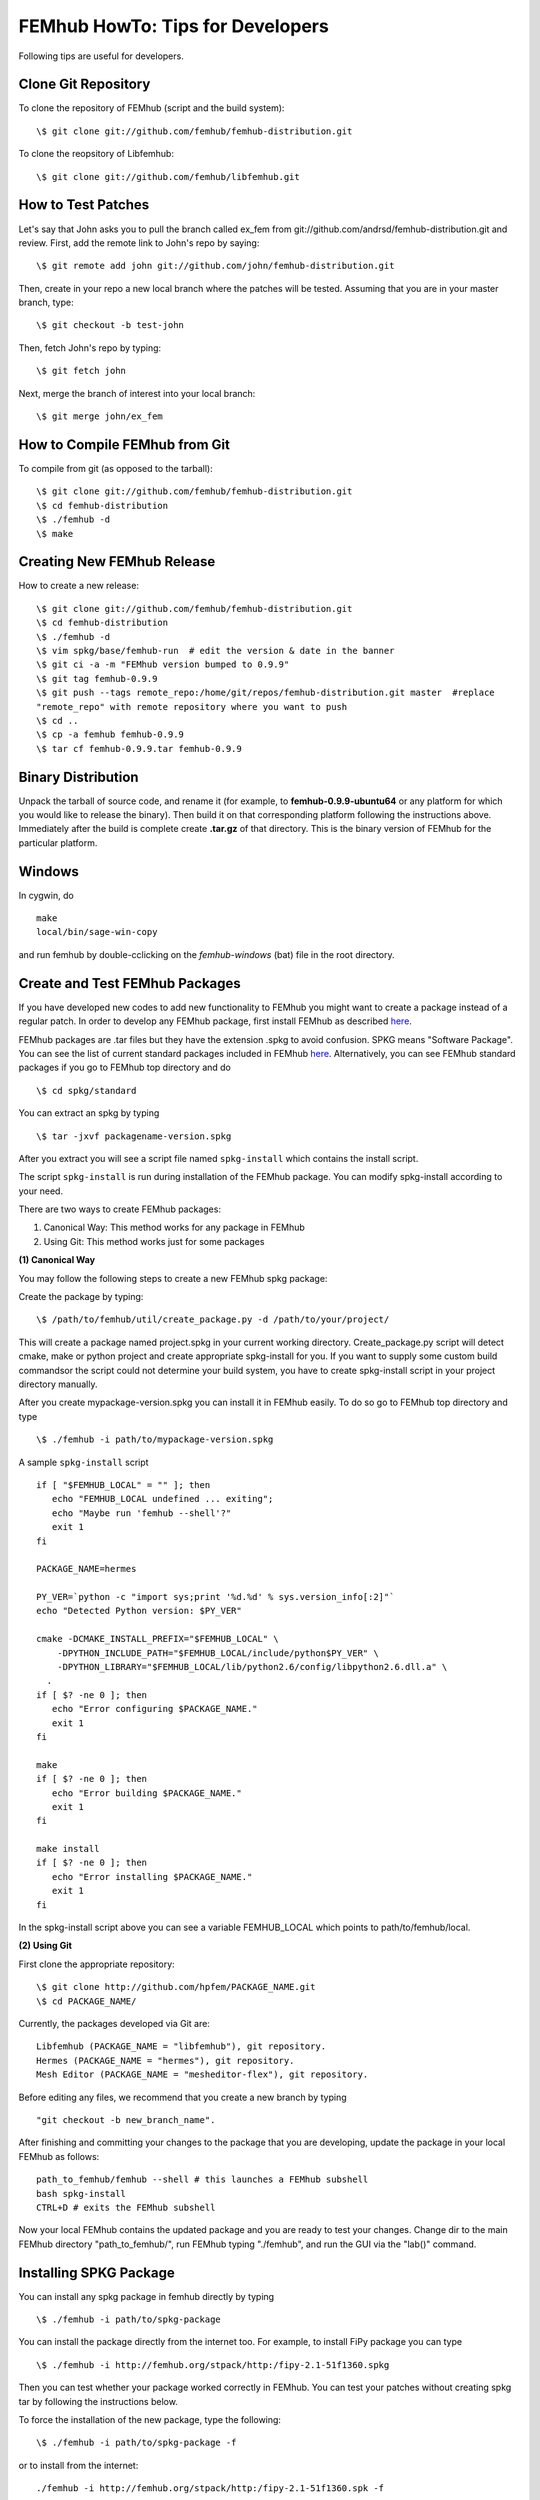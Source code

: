 =================================
FEMhub HowTo: Tips for Developers
=================================
Following tips are useful for developers.

Clone Git Repository
--------------------

To clone the repository of FEMhub (script and the build system):
::
  \$ git clone git://github.com/femhub/femhub-distribution.git

To clone the reopsitory of Libfemhub:
::
  \$ git clone git://github.com/femhub/libfemhub.git


How to Test Patches
-------------------
Let's say that John asks you to pull the branch called ex_fem from git://github.com/andrsd/femhub-distribution.git and review.
First, add the remote link to John's repo by saying:
::
  \$ git remote add john git://github.com/john/femhub-distribution.git

Then, create in your repo a new local branch where the patches will be tested. Assuming that you are in your master branch, type:
::
  \$ git checkout -b test-john

Then, fetch John's repo by typing:
::
  \$ git fetch john

Next, merge the branch of interest into your local branch:
::
 \$ git merge john/ex_fem


How to Compile FEMhub from Git
------------------------------
To compile from git (as opposed to the tarball):
::
  \$ git clone git://github.com/femhub/femhub-distribution.git
  \$ cd femhub-distribution
  \$ ./femhub -d
  \$ make


Creating New FEMhub Release
---------------------------
How to create a new release:
::
  \$ git clone git://github.com/femhub/femhub-distribution.git
  \$ cd femhub-distribution
  \$ ./femhub -d
  \$ vim spkg/base/femhub-run  # edit the version & date in the banner
  \$ git ci -a -m "FEMhub version bumped to 0.9.9"
  \$ git tag femhub-0.9.9
  \$ git push --tags remote_repo:/home/git/repos/femhub-distribution.git master  #replace
  "remote_repo" with remote repository where you want to push
  \$ cd ..
  \$ cp -a femhub femhub-0.9.9
  \$ tar cf femhub-0.9.9.tar femhub-0.9.9


Binary Distribution
-------------------
Unpack the tarball of source code, and rename it (for example, to
**femhub-0.9.9-ubuntu64** or any platform for which you would like to release
the binary). Then build it on that corresponding platform following the
instructions above.
Immediately after the build is complete create **.tar.gz** of that directory.
This is the binary version of FEMhub for the particular platform.


Windows
-------
In cygwin, do
::
  make
  local/bin/sage-win-copy

and run femhub by double-cclicking on the `femhub-windows` (bat) file in the root directory. 


Create and Test FEMhub Packages
-------------------------------
If you have developed new codes to add new functionality to FEMhub you might
want to create a package instead of a regular patch. In order to develop any
FEMhub package, first install FEMhub as described `here <http://femhub.org/doc/src/install_run.html>`_.

FEMhub packages are .tar files but they have the extension .spkg to avoid
confusion. SPKG means "Software Package". You can see the list of current
standard packages included in FEMhub `here <http://femhub.org/codes.php>`_.
Alternatively, you can see FEMhub standard packages if you go to FEMhub top directory and do
::
  \$ cd spkg/standard

You can extract an spkg by typing
::
  \$ tar -jxvf packagename-version.spkg

After you extract you will see a script file named ``spkg-install`` which contains the install script.

The script ``spkg-install`` is run during installation of the FEMhub package. You can modify spkg-install according to your need.

There are two ways to create FEMhub packages:

(1) Canonical Way: This method works for any package in FEMhub

(2) Using Git: This method works just for some packages

**(1) Canonical Way**

You may follow the following steps to create a new FEMhub spkg package:

Create the package by typing:
::
  \$ /path/to/femhub/util/create_package.py -d /path/to/your/project/

This will create a package named project.spkg in your current working directory.
Create_package.py script will detect cmake, make or python project and create appropriate spkg-install for you. If you want to supply some custom build commandsor the script could not determine your build system, you have to create spkg-install script in your project directory manually.

After you create mypackage-version.spkg you can install it in FEMhub easily. To do so go to FEMhub top directory and type
::
  \$ ./femhub -i path/to/mypackage-version.spkg

A sample ``spkg-install`` script
::
  if [ "$FEMHUB_LOCAL" = "" ]; then
     echo "FEMHUB_LOCAL undefined ... exiting";
     echo "Maybe run 'femhub --shell'?"
     exit 1
  fi

  PACKAGE_NAME=hermes

  PY_VER=`python -c "import sys;print '%d.%d' % sys.version_info[:2]"`
  echo "Detected Python version: $PY_VER"

  cmake -DCMAKE_INSTALL_PREFIX="$FEMHUB_LOCAL" \
      -DPYTHON_INCLUDE_PATH="$FEMHUB_LOCAL/include/python$PY_VER" \
      -DPYTHON_LIBRARY="$FEMHUB_LOCAL/lib/python2.6/config/libpython2.6.dll.a" \
    .
  if [ $? -ne 0 ]; then
     echo "Error configuring $PACKAGE_NAME."
     exit 1
  fi

  make
  if [ $? -ne 0 ]; then
     echo "Error building $PACKAGE_NAME."
     exit 1
  fi

  make install
  if [ $? -ne 0 ]; then
     echo "Error installing $PACKAGE_NAME."
     exit 1
  fi

In the spkg-install script above you can see a variable FEMHUB_LOCAL which points to path/to/femhub/local.

**(2) Using Git**

First clone the appropriate repository:
::
   \$ git clone http://github.com/hpfem/PACKAGE_NAME.git
   \$ cd PACKAGE_NAME/

Currently, the packages developed via Git are:
::
    Libfemhub (PACKAGE_NAME = "libfemhub"), git repository.
    Hermes (PACKAGE_NAME = "hermes"), git repository.
    Mesh Editor (PACKAGE_NAME = "mesheditor-flex"), git repository.

Before editing any files, we recommend that you create a new branch by typing
::
    "git checkout -b new_branch_name".

After finishing and committing your changes to
the package that you are developing, update the package in your local FEMhub as
follows:
::
    path_to_femhub/femhub --shell # this launches a FEMhub subshell
    bash spkg-install
    CTRL+D # exits the FEMhub subshell

Now your local FEMhub contains the updated package and you are ready to test
your changes. Change dir to the main FEMhub directory "path_to_femhub/", run
FEMhub typing "./femhub", and run the GUI via the "lab()" command.

Installing SPKG Package
-----------------------
You can install any spkg package in femhub directly by typing
::
  \$ ./femhub -i path/to/spkg-package

You can install the package directly from the internet too. For example, to install FiPy package you can type
::
  \$ ./femhub -i http://femhub.org/stpack/http:/fipy-2.1-51f1360.spkg

Then you can test whether your package worked correctly in FEMhub. You can test your patches without creating spkg tar by following the instructions below.

To force the installation of the new package, type the following:
::
    \$ ./femhub -i path/to/spkg-package -f

or to install from the internet:
::
   ./femhub -i http://femhub.org/stpack/http:/fipy-2.1-51f1360.spk -f


Testing Your Patches of FEMhub Package
--------------------------------------
You can test your patches of FEMhub packages without creating spkg tarball by following these steps:
::
 \$ cd mypackage-version
 \$ path_to_femhub/femhub --shell # this launches FEMhub shell
 \$ bash spkg-install
  CTRL+D # exits this shell after the previous command completes
